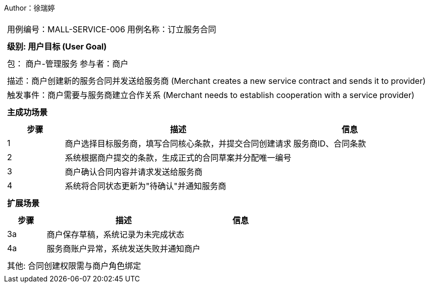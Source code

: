 Author：徐瑞婷
[cols="1a"]
|===

|
[frame="none"]
[cols="1,1"]
!===
! 用例编号：MALL-SERVICE-006
! 用例名称：订立服务合同

|
[frame="none"]
[cols="1", options="header"]
!===
! 级别: 用户目标 (User Goal)
!===

|
[frame="none"]
[cols="2"]
!===
! 包： 商户-管理服务
! 参与者：商户
!===

|
[frame="none"]
[cols="1"]
!===
! 描述：商户创建新的服务合同并发送给服务商 (Merchant creates a new service contract and sends it to provider)
! 触发事件：商户需要与服务商建立合作关系 (Merchant needs to establish cooperation with a service provider)
!===

|
[frame="none"]
[cols="1", options="header"]
!===
! 主成功场景
!===

|
[frame="none"]
[cols="1,4,2", options="header"]
!===
! 步骤 ! 描述 ! 信息

! 1
!商户选择目标服务商，填写合同核心条款，并提交合同创建请求
!服务商ID、合同条款

! 2
!系统根据商户提交的条款，生成正式的合同草案并分配唯一编号
!

! 3
!商户确认合同内容并请求发送给服务商
!

! 4
!系统将合同状态更新为"待确认"并通知服务商
!
!===

|
[frame="none"]
[cols="1", options="header"]
!===
! 扩展场景
!===

|
[frame="none"]
[cols="1,4,2", options="header"]

!===
! 步骤 ! 描述 ! 信息

! 3a
!商户保存草稿，系统记录为未完成状态
!

! 4a
!服务商账户异常，系统发送失败并通知商户
!
!===

|
[frame="none"]
[cols="1"]
!===
! 其他: 合同创建权限需与商户角色绑定
!===
|===
